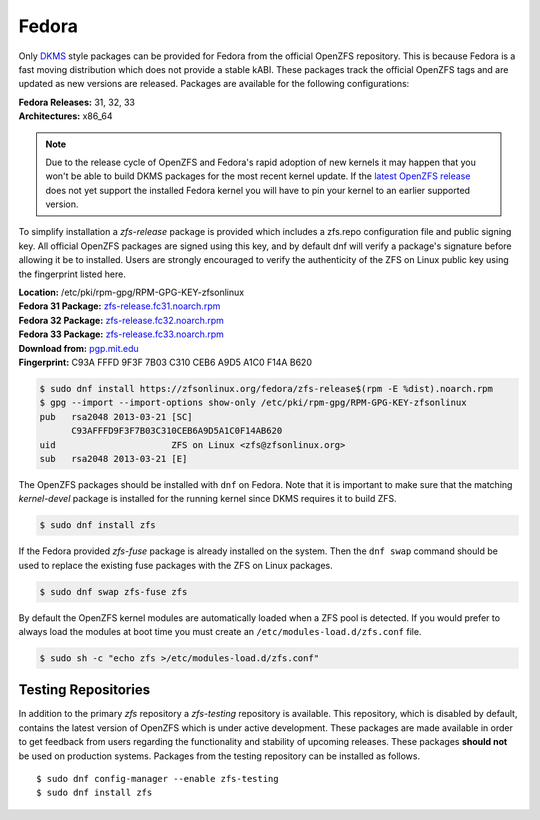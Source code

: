 Fedora
======

Only `DKMS`_ style packages can be provided for Fedora from the official
OpenZFS repository. This is because Fedora is a fast moving distribution
which does not provide a stable kABI. These packages track the official
OpenZFS tags and are updated as new versions are released. Packages are
available for the following configurations:

| **Fedora Releases:** 31, 32, 33
| **Architectures:** x86_64

.. note::
   Due to the release cycle of OpenZFS and Fedora's rapid adoption of new
   kernels it may happen that you won't be able to build DKMS packages for
   the most recent kernel update. If the `latest OpenZFS release`_ does
   not yet support the installed Fedora kernel you will have to pin your
   kernel to an earlier supported version.

To simplify installation a *zfs-release* package is provided which includes
a zfs.repo configuration file and public signing key. All official
OpenZFS packages are signed using this key, and by default dnf will verify a
package's signature before allowing it be to installed. Users are strongly
encouraged to verify the authenticity of the ZFS on Linux public key using
the fingerprint listed here.

| **Location:** /etc/pki/rpm-gpg/RPM-GPG-KEY-zfsonlinux
| **Fedora 31 Package:** `zfs-release.fc31.noarch.rpm`_
| **Fedora 32 Package:** `zfs-release.fc32.noarch.rpm`_
| **Fedora 33 Package:** `zfs-release.fc33.noarch.rpm`_
| **Download from:**
  `pgp.mit.edu <https://pgp.mit.edu/pks/lookup?search=0xF14AB620&op=index&fingerprint=on>`__
| **Fingerprint:** C93A FFFD 9F3F 7B03 C310 CEB6 A9D5 A1C0 F14A B620

.. code:: sh

   $ sudo dnf install https://zfsonlinux.org/fedora/zfs-release$(rpm -E %dist).noarch.rpm
   $ gpg --import --import-options show-only /etc/pki/rpm-gpg/RPM-GPG-KEY-zfsonlinux
   pub   rsa2048 2013-03-21 [SC]
         C93AFFFD9F3F7B03C310CEB6A9D5A1C0F14AB620
   uid                      ZFS on Linux <zfs@zfsonlinux.org>
   sub   rsa2048 2013-03-21 [E]

The OpenZFS packages should be installed with ``dnf`` on Fedora.  Note that
it is important to make sure that the matching *kernel-devel* package is
installed for the running kernel since DKMS requires it to build ZFS.

.. code:: sh

   $ sudo dnf install zfs

If the Fedora provided *zfs-fuse* package is already installed on the
system. Then the ``dnf swap`` command should be used to replace the
existing fuse packages with the ZFS on Linux packages.

.. code:: sh

   $ sudo dnf swap zfs-fuse zfs

By default the OpenZFS kernel modules are automatically loaded when a ZFS
pool is detected. If you would prefer to always load the modules at boot
time you must create an ``/etc/modules-load.d/zfs.conf`` file.

.. code:: sh

   $ sudo sh -c "echo zfs >/etc/modules-load.d/zfs.conf"

Testing Repositories
--------------------

In addition to the primary *zfs* repository a *zfs-testing* repository
is available. This repository, which is disabled by default, contains
the latest version of OpenZFS which is under active development. These
packages are made available in order to get feedback from users regarding
the functionality and stability of upcoming releases. These packages
**should not** be used on production systems. Packages from the testing
repository can be installed as follows.

::

   $ sudo dnf config-manager --enable zfs-testing
   $ sudo dnf install zfs

.. _DKMS: https://en.wikipedia.org/wiki/Dynamic_Kernel_Module_Support
.. _latest OpenZFS release: https://github.com/openzfs/zfs/releases/latest
.. _zfs-release.fc31.noarch.rpm: https://zfsonlinux.org/fedora/zfs-release.fc31.noarch.rpm
.. _zfs-release.fc32.noarch.rpm: https://zfsonlinux.org/fedora/zfs-release.fc32.noarch.rpm
.. _zfs-release.fc33.noarch.rpm: https://zfsonlinux.org/fedora/zfs-release.fc33.noarch.rpm

